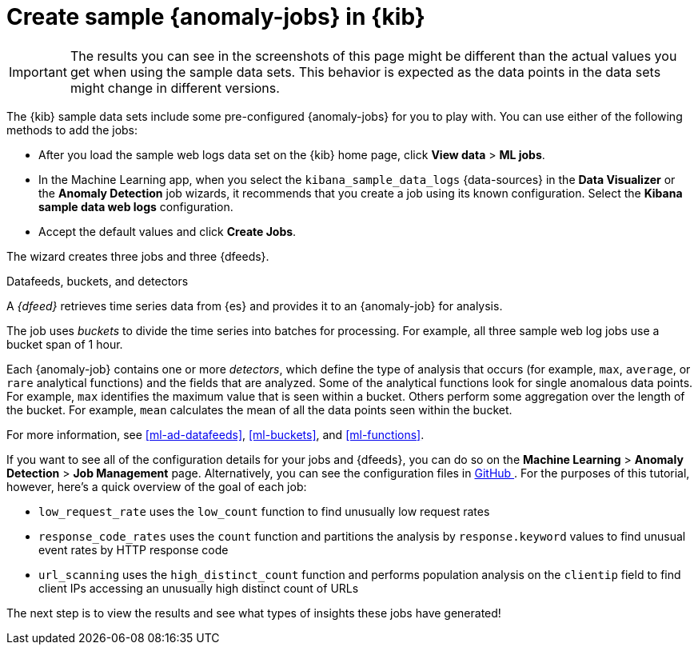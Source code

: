 [role="xpack"]
[discrete]
[[sample-data-jobs]]
= Create sample {anomaly-jobs} in {kib}

IMPORTANT: The results you can see in the screenshots of this page might be 
different than the actual values you get when using the sample data sets. This 
behavior is expected as the data points in the data sets might change in 
different versions.

The {kib} sample data sets include some pre-configured {anomaly-jobs} for you to
play with. You can use either of the following methods to add the jobs:

* After you load the sample web logs data set on the {kib} home page, click
*View data* > *ML jobs*.
* In the Machine Learning app, when you select the `kibana_sample_data_logs`
{data-sources} in the *Data Visualizer* or the *Anomaly Detection* job wizards,
it recommends that you create a job using its known configuration. Select the
*Kibana sample data web logs* configuration.
* Accept the default values and click *Create Jobs*.

The wizard creates three jobs and three {dfeeds}.

.Datafeeds, buckets, and detectors
****
A _{dfeed}_ retrieves time series data from {es} and provides it to an
{anomaly-job} for analysis.

The job uses _buckets_ to divide the time series into batches for processing.
For example, all three sample web log jobs use a bucket span of 1 hour.

Each {anomaly-job} contains one or more _detectors_, which define the type of
analysis that occurs (for example, `max`, `average`, or `rare` analytical
functions) and the fields that are analyzed. Some of the analytical functions
look for single anomalous data points. For example, `max` identifies the maximum
value that is seen within a bucket. Others perform some aggregation over the
length of the bucket. For example, `mean` calculates the mean of all the data
points seen within the bucket.

For more information, see <<ml-ad-datafeeds>>, <<ml-buckets>>, and <<ml-functions>>.
****

If you want to see all of the configuration details for your jobs and {dfeeds},
you can do so on the *Machine Learning* > *Anomaly Detection* > *Job Management*
page. Alternatively, you can see the configuration files in
https://github.com/elastic/kibana/tree/{branch}/x-pack/plugins/ml/server/models/data_recognizer/modules/sample_data_weblogs[GitHub
]. For the purposes of this tutorial, however, here's a quick overview of the
goal of each job:

* `low_request_rate` uses the `low_count` function to find unusually low request
rates
* `response_code_rates` uses the `count` function and partitions the analysis by
`response.keyword` values to find unusual event rates by HTTP response code
* `url_scanning` uses the `high_distinct_count` function and performs population
analysis on the `clientip` field to find client IPs accessing an unusually high
distinct count of URLs

The next step is to view the results and see what types of insights these jobs
have generated!